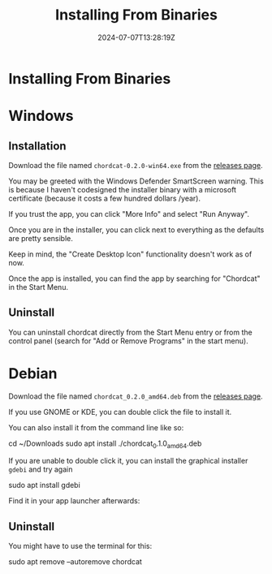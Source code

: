 #+TITLE: Installing From Binaries
#+DATE: 2024-07-07T13:28:19Z
#+WEIGHT: 30

@@html:<h1>@@Installing From Binaries@@html:</h1>@@

* Windows

** Installation

Download the file named ~chordcat-0.2.0-win64.exe~ from the [[https://github.com/shriramters/chordcat/releases/tag/v0.2.0][releases page]].

You may be greeted with the Windows Defender SmartScreen warning. This
is because I haven't codesigned the installer binary with a microsoft
certificate (because it costs a few hundred dollars /year).

[[/chordcat/smart-screen.png]]

If you trust the app, you can click "More Info" and select "Run Anyway".

Once you are in the installer, you can click next to everything as the
defaults are pretty sensible.

Keep in mind, the "Create Desktop Icon" functionality doesn't work as of now.

Once the app is installed, you can find the app by searching for "Chordcat"
in the Start Menu.

** Uninstall

You can uninstall chordcat directly from the Start Menu entry or from the
control panel (search for "Add or Remove Programs" in the start menu).

[[/chordcat/control-panel-uninstall.png]]

* Debian
Download the file named ~chordcat_0.2.0_amd64.deb~ from the [[https://github.com/shriramters/chordcat/releases/tag/v0.2.0][releases page]].

If you use GNOME or KDE, you can double click the file to install it.

You can also install it from the command line like so:
#+begin_example bash
cd ~/Downloads
sudo apt install ./chordcat_0.1.0_amd64.deb
#+end_example

If you are unable to double click it, you can install the graphical installer
~gdebi~ and try again

#+begin_example bash
sudo apt install gdebi
#+end_example

[[/chordcat/chordcat-install-kde.png]]

Find it in your app launcher afterwards:

[[/chordcat/chordcat-launcher-kde.png]]

** Uninstall
You might have to use the terminal for this:
#+begin_example bash
sudo apt remove --autoremove chordcat
#+end_example
